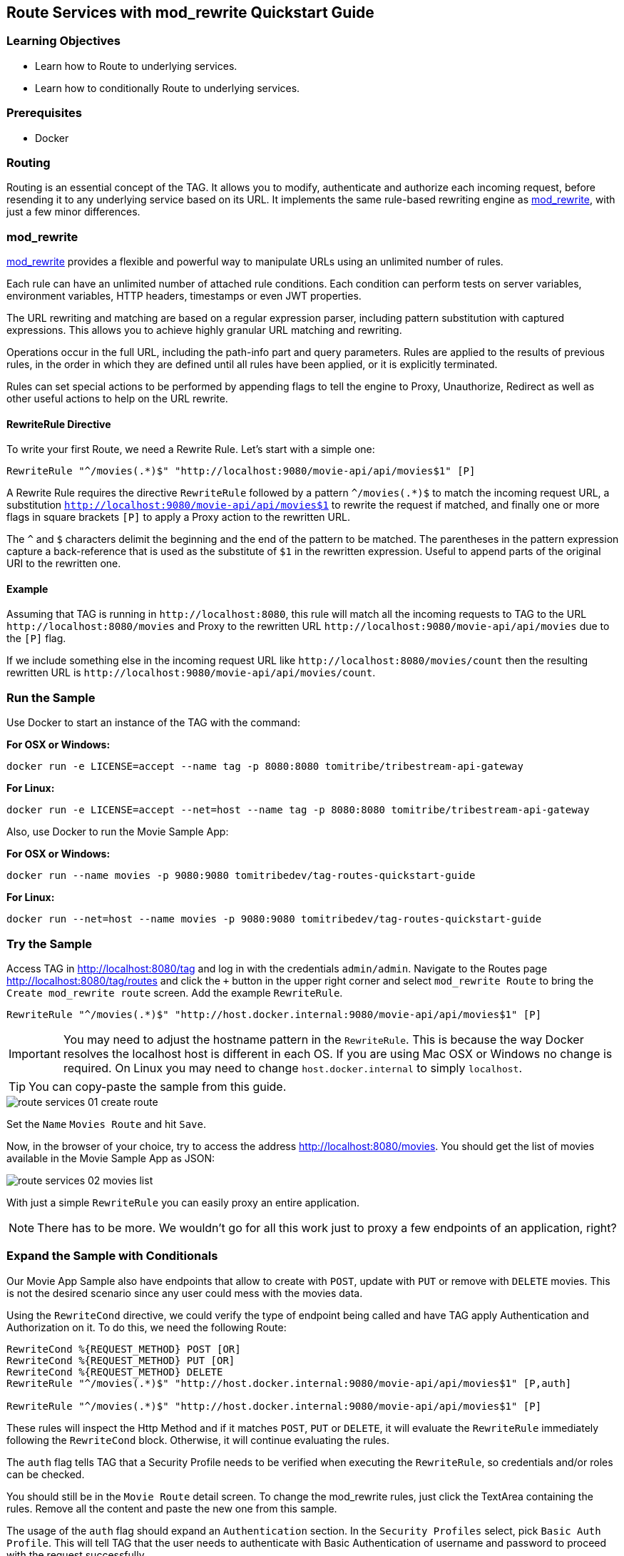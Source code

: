:encoding: UTF-8
:linkattrs:
:sectlink:
:sectanchors:
:sectid:
:imagesdir: media
:icons: font
:leveloffset: 1

= Route Services with mod_rewrite Quickstart Guide

== Learning Objectives

* Learn how to Route to underlying services.
* Learn how to conditionally Route to underlying services.

== Prerequisites

* Docker

== Routing

Routing is an essential concept of the TAG. It allows you to modify, authenticate and authorize each incoming request,
before resending it to any underlying service based on its URL. It implements the same rule-based rewriting engine as
https://httpd.apache.org/docs/current/mod/mod_rewrite.html[mod_rewrite, wi ndow="_blank"], with just a few minor
differences.

== mod_rewrite

https://httpd.apache.org/docs/current/mod/mod_rewrite.html[mod_rewrite, window="_blank"] provides a
flexible and powerful way to manipulate URLs using an unlimited number of rules.

Each rule can have an unlimited number of attached rule conditions. Each condition can perform tests on server
variables, environment variables, HTTP headers, timestamps or even JWT properties.

The URL rewriting and matching are based on a regular expression parser, including pattern substitution with captured
expressions. This allows you to achieve highly granular URL matching and rewriting.

Operations occur in the full URL, including the path-info part and query parameters. Rules are applied to the results
of previous rules, in the order in which they are defined until all rules have been applied, or it is explicitly
terminated.

Rules can set special actions to be performed by appending flags to tell the engine to Proxy, Unauthorize, Redirect as
well as other useful actions to help on the URL rewrite.

=== RewriteRule Directive

To write your first Route, we need a Rewrite Rule. Let's start with a simple one:

```
RewriteRule "^/movies(.*)$" "http://localhost:9080/movie-api/api/movies$1" [P]
```

A Rewrite Rule requires the directive `RewriteRule` followed by a pattern `^/movies(.*)$` to match the incoming request
URL, a substitution `http://localhost:9080/movie-api/api/movies$1` to rewrite the request if matched, and finally one
or more flags in square brackets `[P]` to apply a Proxy action to the rewritten URL.

The `^` and `$` characters delimit the beginning and the end of the pattern to be matched. The parentheses in the
pattern expression capture a back-reference that is used as the substitute of `$1` in the rewritten expression. Useful
to append parts of the original URI to the rewritten one.

=== Example

Assuming that TAG is running in `\http://localhost:8080`, this rule will match all the incoming requests to TAG to the
URL `\http://localhost:8080/movies` and Proxy to the rewritten URL `\http://localhost:9080/movie-api/api/movies`
due to the `[P]` flag.

If we include something else in the incoming request URL like  `\http://localhost:8080/movies/count` then the resulting
rewritten URL is `\http://localhost:9080/movie-api/api/movies/count`.

== Run the Sample

Use Docker to start an instance of the TAG with the command:

*For OSX or Windows:*

```
docker run -e LICENSE=accept --name tag -p 8080:8080 tomitribe/tribestream-api-gateway
```

*For Linux:*

```
docker run -e LICENSE=accept --net=host --name tag -p 8080:8080 tomitribe/tribestream-api-gateway
```

Also, use Docker to run the Movie Sample App:

*For OSX or Windows:*

```
docker run --name movies -p 9080:9080 tomitribedev/tag-routes-quickstart-guide
```

*For Linux:*

```
docker run --net=host --name movies -p 9080:9080 tomitribedev/tag-routes-quickstart-guide
```

== Try the Sample

Access TAG in http://localhost:8080/tag and log in with the credentials `admin/admin`. Navigate to the Routes page
http://localhost:8080/tag/routes and click the `+` button in the upper right corner and select `mod_rewrite Route`
to bring the `Create mod_rewrite route` screen. Add the example `RewriteRule`.

```
RewriteRule "^/movies(.*)$" "http://host.docker.internal:9080/movie-api/api/movies$1" [P]
```

IMPORTANT: You may need to adjust the hostname pattern in the `RewriteRule`. This is because the way Docker resolves
the localhost host is different in each OS. If you are using Mac OSX or Windows no change is required. On Linux you may
need to change `host.docker.internal` to simply `localhost`.

TIP: You can copy-paste the sample from this guide.

image::route-services-01-create-route.png[]

Set the `Name` `Movies Route` and hit `Save`.

Now, in the browser of your choice, try to access the address http://localhost:8080/movies. You should get the list of
movies available in the Movie Sample App as JSON:

image::route-services-02-movies-list.png[]

With just a simple `RewriteRule` you can easily proxy an entire application.

NOTE: There has to be more. We wouldn't go for all this work just to proxy a few endpoints of an application, right?

== Expand the Sample with Conditionals

Our Movie App Sample also have endpoints that allow to create with `POST`, update with `PUT` or remove with `DELETE`
movies. This is not the desired scenario since any user could mess with the movies data.

Using the `RewriteCond` directive, we could verify the type of endpoint being called and have TAG apply Authentication
and Authorization on it. To do this, we need the following Route:

```
RewriteCond %{REQUEST_METHOD} POST [OR]
RewriteCond %{REQUEST_METHOD} PUT [OR]
RewriteCond %{REQUEST_METHOD} DELETE
RewriteRule "^/movies(.*)$" "http://host.docker.internal:9080/movie-api/api/movies$1" [P,auth]

RewriteRule "^/movies(.*)$" "http://host.docker.internal:9080/movie-api/api/movies$1" [P]
```

These rules will inspect the Http Method and if it matches `POST`, `PUT` or `DELETE`, it will evaluate the `RewriteRule`
immediately following the `RewriteCond` block. Otherwise, it will continue evaluating the rules.

The `auth` flag tells TAG that a Security Profile needs to be verified when executing the `RewriteRule`, so credentials
and/or roles can be checked.

You should still be in the `Movie Route` detail screen. To change the mod_rewrite rules, just click the TextArea
containing the rules. Remove all the content and paste the new one from this sample.

The usage of the `auth` flag should expand an `Authentication` section. In the `Security Profiles` select, pick
`Basic Auth Profile`. This will tell TAG that the user needs to authenticate with Basic Authentication of username
and password to proceed with the request successfully.

image::route-services-03-with-conditions.png[]

Hit the `Save` button.

== Test

Use the `Route Test Window` by clicking the dropdown menu on the top right corner and hit `Test`. Let's try to create a
new movie:

Change the select box ´Method´ to ´POST´, use the URL ‘/movies’ in the ´Resource URL´ and the following JSON in the
`Payload` section:

[source,json]
----
{
  "title": "The Terminator",
  "director": "James Cameron",
  "genre": "Sci-Fi",
  "year": 1984,
  "rating": 8
}
----

image::route-services-04-post-movie.png[]

Hit the button ‘Test’. You should now get a `401 Unauthorized`. This is because Authentication is being applied since
the calling method is a POST.

image::route-services-05-post-unauthorized.png[]

Use the `Route Test Window` again with the same previous information. This time, let's add the Basic Authentication
information by using the option ‘Add Basic Auth’ in the dropdown menu. Fill in the `Username` and `Password` with the
default account ‘admin/admin’.

image::route-services-06-basic-auth.png[]

We also need to add the `Content-Type` header to indicate we are sending JSON. To simplify, we are just going to say
that our `Content-Type` is `*/*`. Click the `+` button next to `Parameters` and pick `Add Header`. A new row should
open in the `Parameters` table. Add `Content-Type` in the `Name` and `*/*` in the `Value`.

image::route-services-07-content-type-header.png[]

Hit the button ‘Test’. You should now get a `200 OK` response code.

image::route-services-08-post-ok.png[]

Finally, try to repeat the step where we get the list of the movies. In the browser of your choice, try to access the
address http://localhost:8080/movies:

image::route-services-09-list-added.png[]

Seems that the `The Terminator` is now on our movies list.

== Summary

This guide was a quick introduction to the TAG Routes mechanism and the supporting engine of mod_rewrite. It taught
you how to write a simple RewriteRule to proxy requests. This could be used to proxy websites, REST endpoints or any
kind of traffic that goes through HTTP. It also taught you how to implement conditional behavior that controls how
the rules are executed.

Routes with Proxy behavior is one of the most basic building blocks to build your orchestration layer on top of
your API’s. Use it to route your clients based on your needs.
